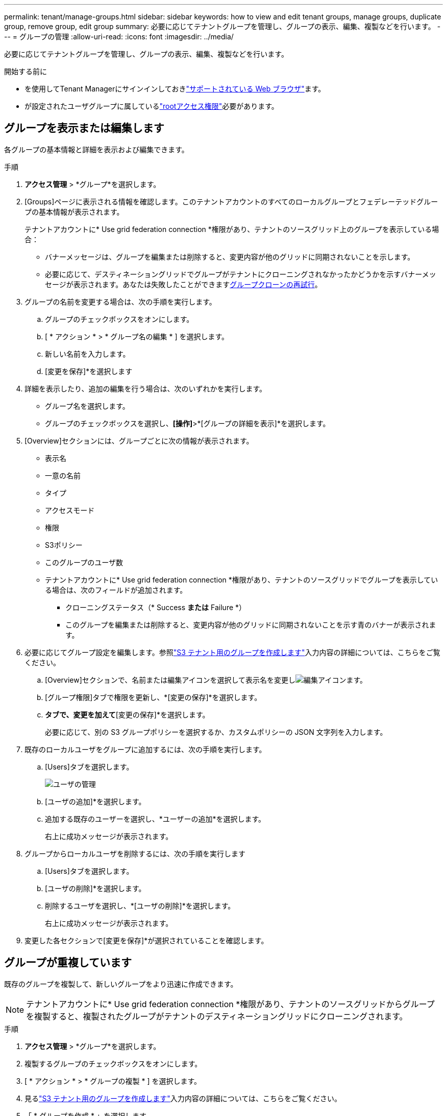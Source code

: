 ---
permalink: tenant/manage-groups.html 
sidebar: sidebar 
keywords: how to view and edit tenant groups, manage groups, duplicate group, remove group, edit group 
summary: 必要に応じてテナントグループを管理し、グループの表示、編集、複製などを行います。 
---
= グループの管理
:allow-uri-read: 
:icons: font
:imagesdir: ../media/


[role="lead"]
必要に応じてテナントグループを管理し、グループの表示、編集、複製などを行います。

.開始する前に
* を使用してTenant Managerにサインインしておきlink:../admin/web-browser-requirements.html["サポートされている Web ブラウザ"]ます。
* が設定されたユーザグループに属しているlink:tenant-management-permissions.html["rootアクセス権限"]必要があります。




== グループを表示または編集します

各グループの基本情報と詳細を表示および編集できます。

.手順
. *アクセス管理* > *グループ*を選択します。
. [Groups]ページに表示される情報を確認します。このテナントアカウントのすべてのローカルグループとフェデレーテッドグループの基本情報が表示されます。
+
テナントアカウントに* Use grid federation connection *権限があり、テナントのソースグリッド上のグループを表示している場合：

+
** バナーメッセージは、グループを編集または削除すると、変更内容が他のグリッドに同期されないことを示します。
** 必要に応じて、デスティネーショングリッドでグループがテナントにクローニングされなかったかどうかを示すバナーメッセージが表示されます。あなたは失敗したことができます<<clone-groups,グループクローンの再試行>>。


. グループの名前を変更する場合は、次の手順を実行します。
+
.. グループのチェックボックスをオンにします。
.. [ * アクション * > * グループ名の編集 * ] を選択します。
.. 新しい名前を入力します。
.. [変更を保存]*を選択します


. 詳細を表示したり、追加の編集を行う場合は、次のいずれかを実行します。
+
** グループ名を選択します。
** グループのチェックボックスを選択し、*[操作]*>*[グループの詳細を表示]*を選択します。


. [Overview]セクションには、グループごとに次の情報が表示されます。
+
** 表示名
** 一意の名前
** タイプ
** アクセスモード
** 権限
** S3ポリシー
** このグループのユーザ数
** テナントアカウントに* Use grid federation connection *権限があり、テナントのソースグリッドでグループを表示している場合は、次のフィールドが追加されます。
+
*** クローニングステータス（* Success *または* Failure *）
*** このグループを編集または削除すると、変更内容が他のグリッドに同期されないことを示す青のバナーが表示されます。




. 必要に応じてグループ設定を編集します。参照link:creating-groups-for-s3-tenant.html["S3 テナント用のグループを作成します"]入力内容の詳細については、こちらをご覧ください。
+
.. [Overview]セクションで、名前または編集アイコンを選択して表示名を変更しimage:../media/icon_edit_tm.png["編集アイコン"]ます。
.. [グループ権限]タブで権限を更新し、*[変更の保存]*を選択します。
.. [グループポリシー]*タブで、変更を加えて*[変更の保存]*を選択します。
+
必要に応じて、別の S3 グループポリシーを選択するか、カスタムポリシーの JSON 文字列を入力します。



. 既存のローカルユーザをグループに追加するには、次の手順を実行します。
+
.. [Users]タブを選択します。
+
image::../media/manage_users.png[ユーザの管理]

.. [ユーザの追加]*を選択します。
.. 追加する既存のユーザーを選択し、*ユーザーの追加*を選択します。
+
右上に成功メッセージが表示されます。



. グループからローカルユーザを削除するには、次の手順を実行します
+
.. [Users]タブを選択します。
.. [ユーザの削除]*を選択します。
.. 削除するユーザを選択し、*[ユーザの削除]*を選択します。
+
右上に成功メッセージが表示されます。



. 変更した各セクションで[変更を保存]*が選択されていることを確認します。




== グループが重複しています

既存のグループを複製して、新しいグループをより迅速に作成できます。


NOTE: テナントアカウントに* Use grid federation connection *権限があり、テナントのソースグリッドからグループを複製すると、複製されたグループがテナントのデスティネーショングリッドにクローニングされます。

.手順
. *アクセス管理* > *グループ*を選択します。
. 複製するグループのチェックボックスをオンにします。
. [ * アクション * > * グループの複製 * ] を選択します。
. 見るlink:creating-groups-for-s3-tenant.html["S3 テナント用のグループを作成します"]入力内容の詳細については、こちらをご覧ください。
. 「 * グループを作成 * 」を選択します。




== [[clone-groups]]グループクローンの再試行

失敗したクローンを再試行するには：

. グループ名の下に_（Cloning failed）_と表示されている各グループを選択します。
. [操作]*>*[クローングループ]*を選択します。
. クローニングする各グループの詳細ページで、クローニング処理のステータスを確認します。


詳細については、link:grid-federation-account-clone.html["テナントグループとテナントユーザのクローンを作成します"]を参照してください。



== 1つ以上のグループを削除します

1つ以上のグループを削除できます。削除したグループにのみ属しているユーザは、Tenant Managerにサインインしたりテナントアカウントを使用したりできなくなります。


NOTE: テナントアカウントに* Use grid federation connection *権限が割り当てられている場合にグループを削除すると、StorageGRID はもう一方のグリッド上の対応するグループを削除しません。この情報を同期する必要がある場合は、両方のグリッドから同じグループを削除する必要があります。

.手順
. *アクセス管理* > *グループ*を選択します。
. 削除する各グループのチェックボックスをオンにします。
. [アクション]*>*[グループの削除]*または*[アクション]*>*[グループの削除]*を選択します。
+
確認のダイアログボックスが表示されます。

. [グループの削除]*または*[グループの削除]*を選択します。




== AssumeRoleを設定する

.開始する前に
AssumeRole を設定するには管理者である必要があります。

.タスクの内容
AssumeRole を設定するには、グループがまだ存在しない場合は、想定されるターゲット グループを作成します。グループの S3 ポリシーを編集して、このグループを引き受ける場合に許可されるアクションを指定します。グループの S3 信頼ポリシーを編集して、AssumeRole API を使用してグループを引き継ぐことができる信頼できるユーザーを指定します。

このグループを想定して作成された一時的なセキュリティ資格情報は、限られた期間のみ有効です。セッションは 15 分から 12 時間までで、デフォルトのセッションは 1 時間です。グループの S3 信頼ポリシーからユーザーを削除すると、ユーザーはこのグループを引き受けることができなくなります。

.手順
. *アクセス管理* > *グループ*を選択します。
. グループ名をクリックします。
. *S3 信頼ポリシー* タブを選択します。
. AssumeRole を実行できるユーザーのリストを含む S3 信頼ポリシーを追加します。
. 「変更を保存」を選択します。
. *S3 グループポリシー* タブを選択します。
. S3 ポリシーを編集して、このグループの S3 信頼ポリシーに追加された信頼できるユーザーに必要な S3 アクションのみを指定します。
. 「変更を保存」を選択します。




=== AssumeRole S3信頼ポリシーの例

[listing]
----
{
    "Statement": [
        {
            "Effect": "Allow",
            "Action": "sts:AssumeRole",
            "Principal": {
                "AWS": [
                    "urn:sgws:identity::1234567890:user/user1",
                    "arn:aws:iam::1234567890:user/user2"
                ]
            }
        }
    ]
}
----
設定が完了すると、S3 信頼ポリシーにリストされているユーザーは AssumeRole を実行し、資格情報を受け取ることができます。最終的な権限は、グループ ポリシー、バケット ポリシー、およびセッション ポリシーによって決定されます。詳細については、 link:../s3/use-access-policies.html["アクセスポリシーを使用する"] 。
